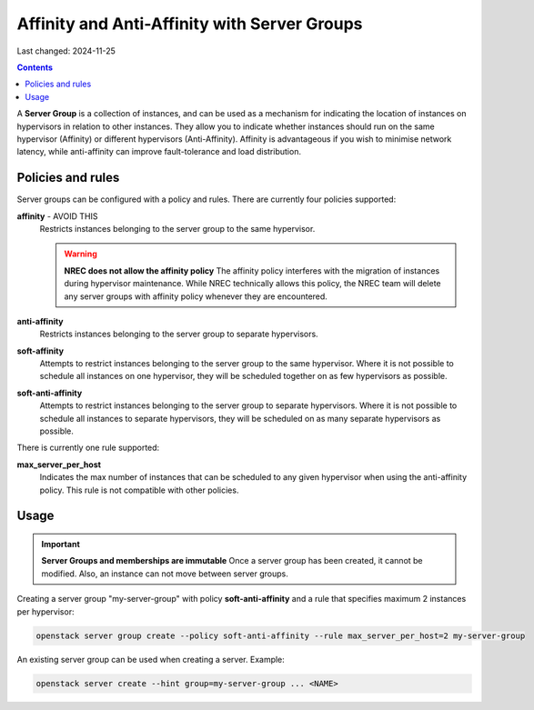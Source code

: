 Affinity and Anti-Affinity with Server Groups
=============================================

Last changed: 2024-11-25

.. contents::

A **Server Group** is a collection of instances, and can be used as a
mechanism for indicating the location of instances on hypervisors in
relation to other instances. They allow you to indicate whether
instances should run on the same hypervisor (Affinity) or different
hypervisors (Anti-Affinity). Affinity is advantageous if you wish to
minimise network latency, while anti-affinity can improve
fault-tolerance and load distribution.

Policies and rules
------------------

Server groups can be configured with a policy and rules. There are
currently four policies supported:

**affinity** - AVOID THIS
  Restricts instances belonging to the server group to the same
  hypervisor.

  .. WARNING:: **NREC does not allow the affinity policy**
    The affinity policy interferes with the migration of instances
    during hypervisor maintenance. While NREC technically allows this
    policy, the NREC team will delete any server groups with affinity
    policy whenever they are encountered.

**anti-affinity**
  Restricts instances belonging to the server group to separate
  hypervisors.

**soft-affinity**
  Attempts to restrict instances belonging to the server group to the
  same hypervisor. Where it is not possible to schedule all instances
  on one hypervisor, they will be scheduled together on as few
  hypervisors as possible.

**soft-anti-affinity**
  Attempts to restrict instances belonging to the server group to
  separate hypervisors. Where it is not possible to schedule all
  instances to separate hypervisors, they will be scheduled on as many
  separate hypervisors as possible.

There is currently one rule supported:

**max_server_per_host**
  Indicates the max number of instances that can be scheduled to any
  given hypervisor when using the anti-affinity policy. This rule is
  not compatible with other policies.


Usage
-----

.. IMPORTANT:: **Server Groups and memberships are immutable**
  Once a server group has been created, it cannot be modified. Also,
  an instance can not move between server groups.

Creating a server group "my-server-group" with
policy **soft-anti-affinity** and a rule that specifies maximum 2
instances per hypervisor:

.. code-block:: console

  openstack server group create --policy soft-anti-affinity --rule max_server_per_host=2 my-server-group

An existing server group can be used when creating a server. Example:

.. code-block:: console

  openstack server create --hint group=my-server-group ... <NAME>

